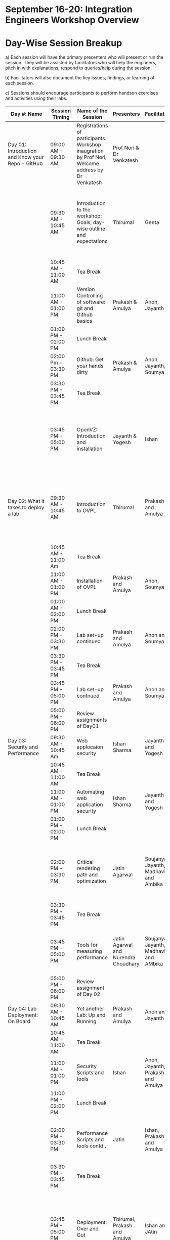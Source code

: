 * *September 16-­20: Integration Engineers Workshop Overview*
* Day-­Wise Session Breakup
a) Each session will have the primary presenters who will present or run the session. They will be assisted by facilitators who will help the 
engineers, pitch in with explanations, respond to queries/help during the session. 

b) Facilitators will also document the key issues, findings, or learning of each session. 

c) Sessions should encourage participants to perform hands­on exercises and activities using their labs. 

|--------------------------------------------------+---------------------+------------------------------------------------------------------------+--------------------------------------+---------------------------------------+------------------------------------------------------------------------------------------------------------------------------------------------|
| Day #: Name                                      | Session Timing      | Name of the Session                                                    | Presenters                           | Facilitators                          | Comments                                                                                                                                       |
|--------------------------------------------------+---------------------+------------------------------------------------------------------------+--------------------------------------+---------------------------------------+------------------------------------------------------------------------------------------------------------------------------------------------|
| Day 01: Introduction and Know your Repo - GitHub | 09:00 AM - 09:30 AM | Registrations of participants. Workshop inaugration by Prof Nori, Welcome address by Dr Venkatesh     | Prof Nori & Dr Venkatesh             |                                       | Participants will be seated, and will sign an attendance sheet                                                                                 |
|                                                  | 09:30 AM - 10:45 AM | Introduction to the workshop: Goals, day-wise outline and expectations | Thirumal                             | Geeta                                 | Setting the Context for workshop, Stating the learning outcome from the workshop, Managing expectations of the engineers                       |
|                                                  | 10:45 AM - 11:00 AM | Tea Break                                                              |                                      |                                       |                                                                                                                                                |
|                                                  | 11:00 AM - 01:00 PM | Version Controlling of software: git and Github basics                 | Prakash & Amulya                     | Anon, Jayanth                         | Introduction to version control on github                                                                                                      |
|                                                  | 01:00 PM - 02:00 PM | Lunch Break                                                            |                                      |                                       |                                                                                                                                                |
|                                                  | 02:00 Pm - 03:30 PM | Github: Get your hands dirty                                           | Prakash & Amulya                     | Anon, Jayanth, Soumya                 | Create Repos, Push Code, documentation etc                                                                                                     |
|                                                  | 03:30 PM - 03:45 PM | Tea Break                                                              |                                      |                                       |                                                                                                                                                |
|                                                  | 03:45 PM - 05:00 PM | OpenVZ: Introduction and installation                                  | Jayanth & Yogesh                     | Ishan                                 | This session introduces participants to OpenVZ, Post this participants will start the virtualization process on their system                   |
| Day 02: What it takes to deploy a lab             | 09:30 AM - 10:45 AM | Introduction to OVPL                                                   | Thirumal                             | Prakash and Amulya                    | Introduction to Integartion levels and Deployment specs, Engineers to be introduced to the deployment kit for all future reference             |
|                                                  | 10:45 AM - 11:00 Am | Tea Break                                                              |                                      |                                       |                                                                                                                                                |
|                                                  | 11:00 AM - 01:00 PM | Installation of OVPL                                                   | Prakash and Amulya                   | Anon, Soumya                          | Demo + lab setup by participants                                                                                                               |
|                                                  | 01:00 AM - 02:00 PM | Lunch Break                                                            |                                      |                                       |                                                                                                                                                |
|                                                  | 02:00 PM - 03:30 PM | Lab set-up continued                                                   | Prakash and Amulya                   | Anon and Soumya                       |                                                                                                                                                |
|                                                  | 03:30 PM - 03:45 PM | Tea Break                                                              |                                      |                                       |                                                                                                                                                |
|                                                  | 03:45 PM - 05:00 PM | Lab set-up contnued                                                    | Prakash and Amulya                   | Anon and Soumya                       |                                                                                                                                                |
|                                                  | 05:00 PM - 06:00 PM | Review assignments of Day01                                            |                                      |                                       |                                                                                                                                                |
| Day 03: Security and Performance                 | 09:30 AM - 10:45 Am | Web applocaion security                                                | Ishan Sharma                         | Jayanth and Yogesh                    | Explanation of various web venerabilities                                                                                                      |
|                                                  | 10:45 AM - 11:00 AM | Tea Break                                                              |                                      |                                       |                                                                                                                                                |
|                                                  | 11:00 AM - 01:00 PM | Automating web application security                                    | Ishan Sharma                         | Jayanth and Yogesh                    | Tool Demo                                                                                                                                      |
|                                                  | 01:00 PM - 02:00 PM | Lunch Break                                                            |                                      |                                       |                                                                                                                                                |
|                                                  | 02:00 PM - 03:30 PM | Critical rendering path and optimization                               | Jatin Agarwal                        | Soujanya, Jayanth, Madhavi and Ambika | Basic understanding of how does a web page work and best practice for developing an web application                                            |
|                                                  | 03:30 PM - 03:45 PM | Tea Break                                                              |                                      |                                       |                                                                                                                                                |
|                                                  | 03:45 PM - 05:00 PM | Tools for measuring performance                                        | Jatin Agarwal and Nurendra Choudhary | Soujanya, Jayanth, Madhavi and AMbika | Hands on session on how to use YSlow, Pagespeed and Webpagetest                                                                                |
|                                                  | 05:00 PM - 06:00 PM | Review assignment of Day 02                                            |                                      |                                       |                                                                                                                                                |
| Day 04: Lab Deployment: On Board                 | 09:30 AM - 10:45 AM | Yet another Lab: Up and Running                                        | Prakash and Amulya                   | Anon and Jayanth                      | Document of the second lab                                                                                                                     |
|                                                  | 10:45 AM - 11:00 AM | Tea Break                                                              |                                      |                                       |                                                                                                                                                |
|                                                  | 11:00 AM - 01:00 PM | Security Scripts and tools                                             | Ishan                                | Anon, Jayanth, Prakash and Amulya     |                                                                                                                                                |
|                                                  | 11:00 PM - 02:00 PM | Lunch Break                                                            |                                      |                                       |                                                                                                                                                |
|                                                  | 02:00 PM - 03:30 PM | Performance Scripts and tools contd..                                  | Jatin                                | Ishan, Prakash and Amulya             | Implement security and performance improvements in the lab code of both the labs                                                               |
|                                                  | 03:30 PM - 03:45 PM | Tea Break                                                              |                                      |                                       |                                                                                                                                                |
|                                                  | 03:45 PM - 05:00 PM | Deployment: Over and Out                                               | Thirumal, Prakash and Amulya         | Ishan and JAtin                       | Session to be closed after summarizing the process, Engineers to be reminded and directed to the Deployment Kit for all future reference       |
|                                                  | 05:00 PM - 06:00 PM | Review assignments of Day 03                                           |                                      |                                       |                                                                                                                                                |
| Day 05: Standardization of labs                  | 09:30 AM - 10:45 AM | Introducing UI toolkit 1.0                                             | Soujanya and Madhavi                 | Ambika, Khushpreet and Vani           | Objective is to move unstructured labs to structured UI 1.0 format, Labs that are already on Amrita can use Saurabh's Script to move to UI 1.0 |
|                                                  | 10:45 AM - 11:00 AM | Tea Break                                                              |                                      |                                       |                                                                                                                                                |
|                                                  | 11:00 AM - 12.00 PM | Making labs UI 1.0  complaint                                          | Ambika, Madhavi                      | Soujanya and Vani                     | HAnds-on-session                                                                                                                               |
|                                                  | 12:00 AM - 01:00 PM | Review assignments of Day04                                            |                                      |                                       |                                                                                                                                                |
|                                                  | 01:00 PM - 02:00 PM | Lunch Break                                                            |                                      |                                       |                                                                                                                                                |
|                                                  | 02:00 PM Onwards    | Free time to interact with VLEAD engineers                             | VLEAD Team                           |                                       |                                                                                                                                                |
|--------------------------------------------------+---------------------+------------------------------------------------------------------------+--------------------------------------+---------------------------------------+------------------------------------------------------------------------------------------------------------------------------------------------|

* Back-end preperation for the workshop 
|---------------------------------------------------------------------------------------------------------------+------------------------------------------------------------------------------------------------------------------------------------------------------------------------------------------------------+--------------------------------------------+-----------------------------------------------------------------------+---------|
| Activities                                                                                                    | Team responsibility                                                                                                                                                                                  | Point of Contacts                          | Location of workshop material                                         | Comment |
|---------------------------------------------------------------------------------------------------------------+------------------------------------------------------------------------------------------------------------------------------------------------------------------------------------------------------+--------------------------------------------+-----------------------------------------------------------------------+---------|
| Ensure IIIT-H servers hosting our labs are up and running all through the workshop duration                   | Ishan, Jayanth, Yogesh,Saikrishna, Soumya and Saurabh                                                                                                                                                | Ishan, Anon                                | Provide necessary access & permissions to team members managing this. |         |
| Internet & Systems                                                                                            | Yogesh & Saikrishna                                                                                                                                                                                  |                                            |                                                                       |         |
| Workshop presentation slides, activities & assignments                                                        | Jayanth & Yogesh (for  OpenVZ), Prakash & Amulya (for OVPL), Thirumal (for Integration Levels), Ishan (for Security), Jatin (for Performance), Ambika, Kushpreet,Soujanya & Madhavi (for UI Toolkit) |                                            | https://github.com/Virtual­Labs/Events­MeetingsLabs/Events­Meetings   |         |
| a. Lab Integration Kit, b. Documentation, c. Sources, d. Tools etc                                            | Prakash & Amulya (for OVPL), Ishan (for Security), Jatin (for Performance)                                                                                                                           |                                            | https://github.com/Virtual­Labs/lab­integration­kit                   |         |
| REcording of Wrokshop                                                                                         | Geeta                                                                                                                                                                                                | Geeta                                      |                                                                       |         |
| a. Keeping 5 systems ready on standby  b. LAN/Wi-Fi, c. System configuration, d. Back­end servers & systems   | Systems team                                                                                                                                                                                         | Ishan, Saikrishna, Yogesh, Jayanth, Soumya |                                                                       |         |
| a. Accommodation & meals of participants, b. Getting the VLEAD conference room ready, c. Whiteboard/Projector | Pushpalatha                                                                                                                                                                                          |                                            |                                                                       |         |
|---------------------------------------------------------------------------------------------------------------+------------------------------------------------------------------------------------------------------------------------------------------------------------------------------------------------------+--------------------------------------------+-----------------------------------------------------------------------+---------|
